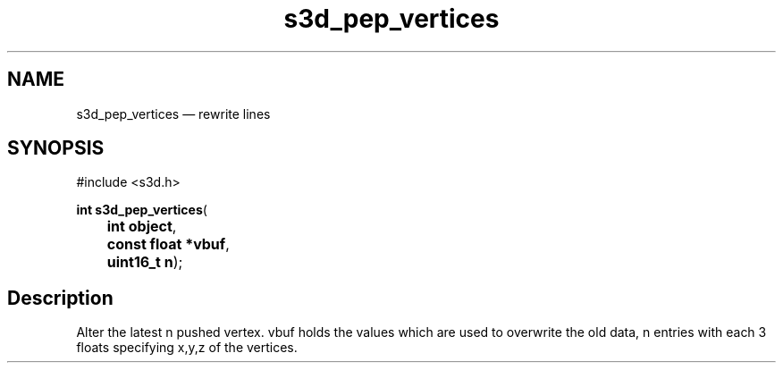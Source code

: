 .TH "s3d_pep_vertices" "3" 
.SH "NAME" 
s3d_pep_vertices \(em rewrite lines 
.SH "SYNOPSIS" 
.PP 
.nf 
#include <s3d.h> 
.sp 1 
\fBint \fBs3d_pep_vertices\fP\fR( 
\fB	int \fBobject\fR\fR, 
\fB	const float *\fBvbuf\fR\fR, 
\fB	uint16_t \fBn\fR\fR); 
.fi 
.SH "Description" 
.PP 
Alter the latest n pushed vertex. vbuf holds the values which are used to overwrite the old data, n entries with each 3 floats specifying x,y,z of the vertices.          
.\" created by instant / docbook-to-man
